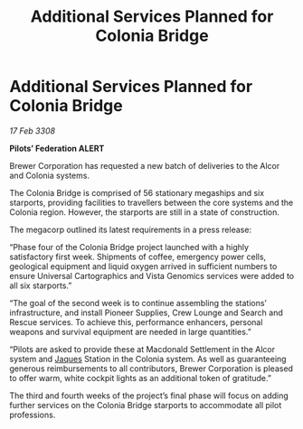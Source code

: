 :PROPERTIES:
:ID:       0d0c6d33-5ce9-4787-90bc-0538c7388da7
:END:
#+title: Additional Services Planned for Colonia Bridge
#+filetags: :3308:Federation:galnet:

* Additional Services Planned for Colonia Bridge

/17 Feb 3308/

*Pilots’ Federation ALERT* 

Brewer Corporation has requested a new batch of deliveries to the Alcor and Colonia systems. 

The Colonia Bridge is comprised of 56 stationary megaships and six starports, providing facilities to travellers between the core systems and the Colonia region. However, the starports are still in a state of construction. 

The megacorp outlined its latest requirements in a press release: 

“Phase four of the Colonia Bridge project launched with a highly satisfactory first week. Shipments of coffee, emergency power cells, geological equipment and liquid oxygen arrived in sufficient numbers to ensure Universal Cartographics and Vista Genomics services were added to all six starports.” 

“The goal of the second week is to continue assembling the stations’ infrastructure, and install Pioneer Supplies, Crew Lounge and Search and Rescue services. To achieve this, performance enhancers, personal weapons and survival equipment are needed in large quantities.” 

“Pilots are asked to provide these at Macdonald Settlement in the Alcor system and [[id:f37f17f1-8eb3-4598-93f7-190fe97438a1][Jaques]] Station in the Colonia system. As well as guaranteeing generous reimbursements to all contributors, Brewer Corporation is pleased to offer warm, white cockpit lights as an additional token of gratitude.” 

The third and fourth weeks of the project’s final phase will focus on adding further services on the Colonia Bridge starports to accommodate all pilot professions.
